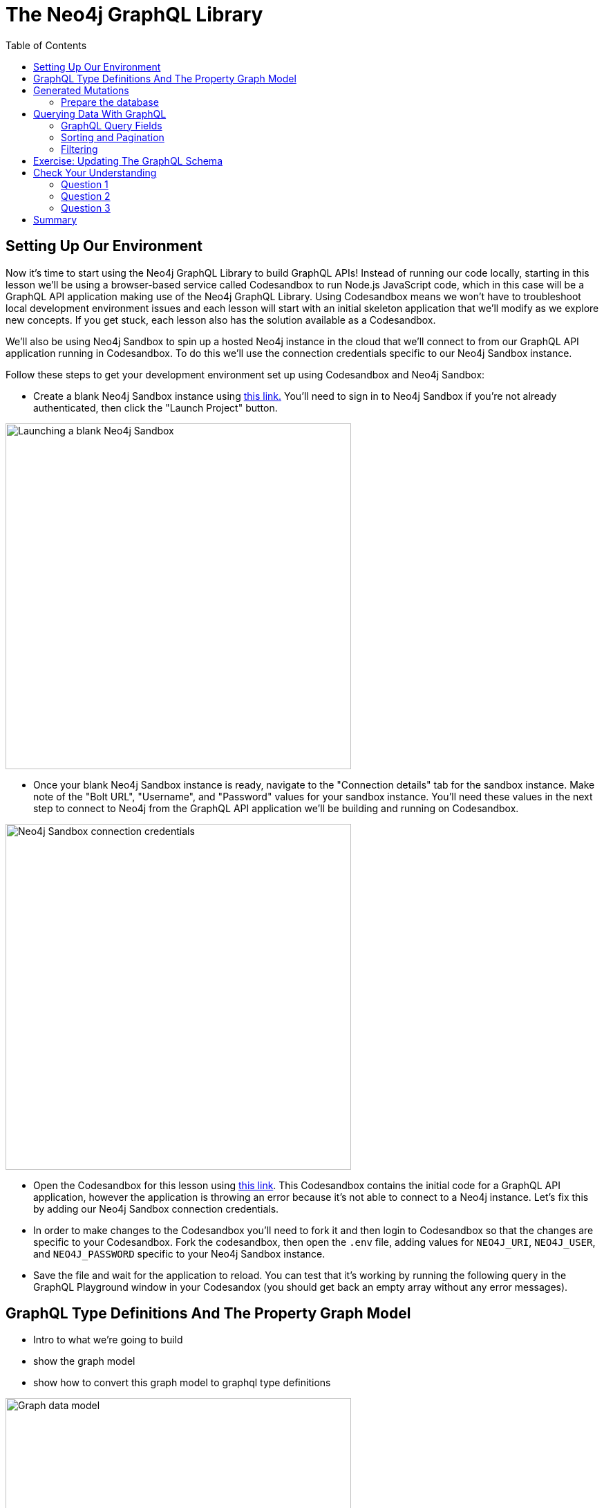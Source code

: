 = The Neo4j GraphQL Library
:slug: 02-graphql-apis-overview-of-neo4j-graphql
:doctype: book
:toc: left
:toclevels: 4
:imagesdir: ../images
:page-slug: {slug}
:page-layout: training
:page-quiz:
:page-module-duration-minutes: 60

== Setting Up Our Environment

Now it's time to start using the Neo4j GraphQL Library to build GraphQL APIs! Instead of running our code locally, starting in this lesson we'll be using a browser-based service called Codesandbox to run Node.js JavaScript code, which in this case will be a GraphQL API application making use of the Neo4j GraphQL Library. Using Codesandbox means we won't have to troubleshoot local development environment issues and each lesson will start with an initial skeleton application that we'll modify as we explore new concepts. If you get stuck, each lesson also has the solution available as a Codesandbox. 

We'll also be using Neo4j Sandbox to spin up a hosted Neo4j instance in the cloud that we'll connect to from our GraphQL API application running in Codesandbox. To do this we'll use the connection credentials specific to our Neo4j Sandbox instance.


Follow these steps to get your development environment set up using Codesandbox and Neo4j Sandbox:

* Create a blank Neo4j Sandbox instance using https://sandbox.neo4j.com/?usecase=blank-sandbox[this link.] You'll need to sign in to Neo4j Sandbox if you're not already authenticated, then click the "Launch Project" button.

image::02blanksandbox.png[Launching a blank Neo4j Sandbox,width=500,align=center]

* Once your blank Neo4j Sandbox instance is ready, navigate to the "Connection details" tab for the sandbox instance. Make note of the "Bolt URL", "Username", and "Password" values for your sandbox instance. You'll need these values in the next step to connect to Neo4j from the GraphQL API application we'll be building and running on Codesandbox.

image::02blanksandboxconnection.png[Neo4j Sandbox connection credentials,width=500,align=center]

* Open the Codesandbox for this lesson using https://codesandbox.io/s/github/johnymontana/training-v3/modules/graphql-apis/supplemental/code/02-graphql-apis-overview-of-neo4j-graphql/begin?file=/schema.graphql[this link]. This Codesandbox contains the initial code for a GraphQL API application, however the application is throwing an error because it's not able to connect to a Neo4j instance. Let's fix this by adding our Neo4j Sandbox connection credentials.

// TODO: add image

* In order to make changes to the Codesandbox you'll need to fork it and then login to Codesandbox so that the changes are specific to your Codesandbox. Fork the codesandbox, then open the `.env` file, adding values for `NEO4J_URI`, `NEO4J_USER`, and `NEO4J_PASSWORD` specific to your Neo4j Sandbox instance.

// TODO: add image showing what it should look like

* Save the file and wait for the application to reload. You can test that it's working by running the following query in the GraphQL Playground window in your Codesandox (you should get back an empty array without any error messages).

// TODO: add image showing what it should look like

== GraphQL Type Definitions And The Property Graph Model

* Intro to what we're going to build
* show the graph model
* show how to convert this graph model to graphql type definitions

image::02book_graph.png[Graph data model,width=500,align=center]

Let's see how we would define this property graph model using GraphQL type definitions.

[source,GraphQL]
----
type Order {
  orderID: ID! @id
  placedAt: DateTime @timestamp
  shippingCost: Float
  shipTo: Address @relationship(type: "SHIPS_TO", direction: OUT)
  customer: Customer @relationship(type: "PLACED", direction: IN)
  books: [Book] @relationship(type: "CONTAINS", direction: OUT)
}

type Customer {
  username: String
  orders: [Order] @relationship(type: "PLACED", direction: OUT)
  reviews: [Review] @relationship(type: "WROTE", direction: OUT)
}

type Address {
  address: String
  location: Point
  order: Order @relationship(type: "SHIPS_TO", direction: IN)
}

type Book {
  isbn: ID!
  title: String
  price: Float
  description: String
  reviews: [Review] @relationship(type: "REVIEWS", direction: IN)
}

type Review {
  rating: Int
  text: String
  createdAt: DateTime @timestamp
  book: Book @relationship(type: "REVIEWS", direction: OUT)
  author: Customer @relationship(type: "WROTE", direction: IN)
}
----

A few important concepts to note:

* `@relationship` directive
* `DateTime` and `Point` types
* `@timestamp` directive
* `@id` directive

== Generated Mutations

* Add some data, review the mutation API

The first thing we'll need to do is add some data using the API. We'll do this using GraphQL mutations. There are several ways to use mutations generated by the Neo4j GraphQL Library.

First

[source,GraphQL]
----
mutation {
  createBooks(
    input: {
      isbn: "1492047686"
      title: "Graph Algorithms"
      price: 37.48
      description: "Practical Examples in Apache Spark and Neo4j"
    }
  ) {
    books {
      isbn
      title
      price
      description
      __typename
    }
  }
}
----

This will create a single node in the database with the label `Book` and properties `isbn`, `title`, `price`, and `description`. 

image::02bookdata1.png[Book node,width=500,align=center]

When executing create GraphQL mutations generated by the Neo4j GraphQL Library we can also "connect" the newly created nodes to other nodes, which will create a relationship in the database. Here we create a `Review` node and connect it to the `Book` node we created in the previous mutation.

[source,GraphQL]
----
mutation {
  createReviews(
    input: {
      rating: 5
      text: "Best overview of graph data science!"
      book: { connect: { where: { title: "Graph Algorithms" } } }
    }
  ) {
    reviews {
      rating
      text
      createdAt
      book {
        title
      }
    }
  }
}
----

The data in our database now looks like this:

image::02bookdata2.png[Book and review,width=500,align=center]

> Note that we didn't need to specify an input value for the `createdAt` field. Since we used the https://neo4j.com/docs/graphql-manual/current/type-definitions/autogeneration/#type-definitions-autogeneration-timestamp[`@timestamp` directive] in our GraphQL type definitions this value was added automatically when the mutation was executed.

We can even create more complex nested structures using this nested mutation feature of the Neo4j GraphQL Library. Here we'll create a `Customer`, `Order`, and `Address` nodes and their associated relationships in this single mutation.

[source,GraphQL]
----
mutation {
  createCustomers(
    input: {
      username: "EmilEifrem7474"
      reviews: {
        connect: { where: { text: "Best overview of graph data science!" } }
      }
      orders: {
        create: {
          books: { connect: { where: { title: "Graph Algorithms" } } }
          shipTo: {
            create: {
              address: "111 E 5th Ave, San Mateo, CA 94401"
              location: {
                latitude: 37.5635980790
                longitude: -122.322243272725
              }
            }
          }
        }
      }
    }
  ) {
    customers {
      username
      orders {
        placedAt
        books {
          title
        }
        shipTo {
          address
        }
      }
      reviews {
        text
        rating
        book {
          title
        }
      }
    }
  }
}
----

The response data from this mutation will match the shape of our selection set. We don't need to include all the fields we created in the mutation, the data will be created even if not returned.

[source,JSON]
----
{
  "data": {
    "createCustomers": {
      "customers": [
        {
          "username": "EmilEifrem7474",
          "orders": [
            {
              "placedAt": "2021-04-22T19:01:27.189Z",
              "books": [
                {
                  "title": "Graph Algorithms"
                }
              ],
              "shipTo": {
                "address": "111 E 5th Ave, San Mateo, CA 94401"
              }
            }
          ],
          "reviews": [
            {
              "text": "Best overview of graph data science!",
              "rating": 5,
              "book": {
                "title": "Graph Algorithms"
              }
            }
          ]
        }
      ]
    }
  }
}
----

And in the database our graph now look like this:

image::02bookdata3.png[Book data graph,width=500,align=center]

=== Prepare the database

In the next section we will explore how to query our GraphQL API using the generated query fields, but first let's clear our database and load some initial sample data.

First, clear your database by running this Cypher statement in Neo4j Browser.

[source,Cypher]
----
MATCH (a) DETACH DELETE a
----

Now, in GraphQL Playground run the following GraphQL mutation to create some sample data:

[source,GraphQL]
----
mutation {
  createBooks(
    input: [
      {
        isbn: "1492047686"
        title: "Graph Algorithms"
        price: 37.48
        description: "Practical Examples in Apache Spark and Neo4j"
      }
      {
        isbn: "1119387507"
        title: "Inspired"
        price: 21.38
        description: "How to Create Tech Products Customers Love"
      }
      {
        isbn: "190962151X"
        title: "Ross Poldark"
        price: 15.52
        description: "Ross Poldark is the first novel in Winston Graham's sweeping saga of Cornish life in the eighteenth century."
      }
    ]
  ) {
    books {
      title
    }
  }

  createCustomers(
    input: [
      {
        username: "EmilEifrem7474"
        reviews: {
          create: {
            rating: 5
            text: "Best overview of graph data science!"
            book: { connect: { where: { isbn: "1492047686" } } }
          }
        }
        orders: {
          create: {
            books: { connect: { where: { title: "Graph Algorithms" } } }
            shipTo: {
              create: {
                address: "111 E 5th Ave, San Mateo, CA 94401"
                location: {
                  latitude: 37.5635980790
                  longitude: -122.322243272725
                }
              }
            }
          }
        }
      }
      {
        username: "BookLover123"
        reviews: {
          create: [
            {
              rating: 4
              text: "Beautiful depiction of Cornwall."
              book: { connect: { where: { isbn: "190962151X" } } }
            }
          ]
        }
        orders: {
          create: {
            books: {
              connect: [
                { where: { title: "Ross Poldark" } }
                { where: { isbn: "1119387507" } }
                { where: { isbn: "1492047686" } }
              ]
            }
            shipTo: {
              create: {
                address: "Nordenskiöldsgatan 24, 211 19 Malmö, Sweden"
                location: { latitude: 55.6122270502, longitude: 12.99481772774 }
              }
            }
          }
        }
      }
    ]
  ) {
    customers {
      username
    }
  }
}
----

Now, the data in our database should look something like this:

image::02bookdata4.png[Books, orders, customers, and reviews,width=500,align=center]

We've reviewed how to add data using GraphQL mutations and the Neo4j GraphQL Library, let's see how we can query that data using GraphQL.

== Querying Data With GraphQL

* Entry points - query fields
* Filtering (include the datetime, and distance with point)
* Sorting
* Pagination
* Traversing

We will review some examples now using the data we just loaded above, refer to the https://neo4j.com/docs/graphql-manual/current/schema/queries/[Neo4j GraphQL Library documentation] for more information and examples.

=== GraphQL Query Fields

By default, each type defined in the GraphQL type definitions will have a GraphQL Query field generated and added to the Query type as the pluralized name of the type (for example the type `Movie` becomes a Query field `movies`). Each query field is an entry point into the GraphQL API. Since GraphQL types are mapped to node labels in Neo4j, you can think of the Query field as the starting point for a traversal through the graph.

Let's start with an example, querying for all books and their titles.

[source, GraphQL]
----
{
  books {
    title
  }
}
----


[source,JSON]
----
{
  "data": {
    "books": [
      {
        "title": "Graph Algorithms"
      },
      {
        "title": "Inspired"
      },
      {
        "title": "Ross Poldark"
      }
    ]
  }
}
----

The response data matches the shape of our GraphQL query - as we add more fields to the GraphQL selection set those fields are included in the response object:

[source,GraphQL]
----
{
  books {
    title
    description
    price
  }
}
----

[source,JSON]
----
{
  "data": {
    "books": [
      {
        "title": "Graph Algorithms",
        "description": "Practical Examples in Apache Spark and Neo4j",
        "price": 37.48
      },
      {
        "title": "Inspired",
        "description": "How to Create Tech Products Customers Love",
        "price": 21.38
      },
      {
        "title": "Ross Poldark",
        "description": "Ross Poldark is the first novel in Winston Graham's sweeping saga of Cornish life in the eighteenth century.",
        "price": 15.52
      }
    ]
  }
}
----


Traversals through the graph are expressed as adding nested fields to the GraphQL selection set.

[source,GraphQL]
----
{
  books {
    title
    reviews {
      rating
      text
      author {
        username
      }
    }
  }
}
----

[source,JSON]
----
{
  "data": {
    "books": [
      {
        "title": "Graph Algorithms",
        "reviews": [
          {
            "rating": 5,
            "text": "Best overview of graph data science!",
            "author": {
              "username": "EmilEifrem7474"
            }
          }
        ]
      },
      {
        "title": "Inspired",
        "reviews": []
      },
      {
        "title": "Ross Poldark",
        "reviews": [
          {
            "rating": 4,
            "text": "Beautiful depiction of Cornwall.",
            "author": {
              "username": "BookLover123"
            }
          }
        ]
      }
    ]
  }
}
----

Each generated query field accepts two arguments `where` and `options`. The `where` argument is used to specify filtering arguments while `options` is used for sorting and pagination.

Let's cover sorting and pagination first.

=== Sorting and Pagination

A sorting input type is generated for each type in the GraphQL type definitions, allowing for Query results to be sorted by each field using the `options` field argument. 

[source,GraphQL]
----
{
  books(options: { sort: { price: DESC } }) {
    title
    price
  }
}
----

[source,GraphQL]
----
{
  "data": {
    "books": [
      {
        "title": "Graph Algorithms",
        "price": 37.48
      },
      {
        "title": "Inspired",
        "price": 21.38
      },
      {
        "title": "Ross Poldark",
        "price": 15.52
      }
    ]
  }
}
----

We can also sort in ascending order and pass multiple sort input objects to order by multiple fields. See the https://neo4j.com/docs/graphql-manual/current/schema/sorting/[documentation] for more information.

Page-based pagination is available by passing `skip` and `limit` values as part of the `options` argument. For example:

[source,GraphQL]
----
{
  books(options: { sort: { price: DESC }, limit: 1, skip: 0 }) {
    title
    price
  }
}
----
See the https://neo4j.com/docs/graphql-manual/current/schema/pagination/[documentation] for more information.

=== Filtering

Query results can be filtered using the `where` argument. Filter inputs are generated for each field and expose comparison operators specific to the type of the field. For example, for numeric fields filter input operators include equality, greater than (`_GT`), less than (`_LT`), etc. String fields expose the common string comparison operators such as `_STARTS_WITH`, `_CONTAINS`, `_ENDS_WITH, etc.

Let's search for all books where the price is less than 20.00:

[source,GraphQL]
----
{
  books(where: { price_LT: 20.00 }) {
    title
    price
  }
}
----

[source,JSON]
----
{
  "data": {
    "books": [
      {
        "title": "Ross Poldark",
        "price": 15.52
      }
    ]
  }
}
----




[source,GraphQL]
----
{
  addresses(
    where: {
      location_LT: {
        distance: 1000
        point: { latitude: 37.56169133066, longitude: -122.3232480481 }
      }
    }
  ) {
    address
  }
}

----

We can also use the `where` argument in nested selections to filter relationships. Here we are filtering for reviews created after Jan 1, 2021 using the `createdAt_GT` filter input on the `createdAt` DateTime type, specifying the date using the ISO format.

[source,GraphQL]
----
{
  books(where: { price_LT: 20.00 }) {
    title
    price
    reviews(where: { createdAt_GT: "2021-01-01" }) {
      text
      rating
    }
  }
}
----

Note that the filters are applied at the level of the selection used. So in the above example, all books with a price less than 20.00 will be returned, regardless of the reviews connected to the book.

Let's look at an example that applied filtering at the root of our query, but using a relationship. Let's say we want to search for all orders where the shipTo address is within 1km of a certain point. To do that we'll use the `where` argument at the root of the query (in the `orders` Query field), but use a nested input to specify we want to filter using the `shipTo` relationship and the corresponding `Address` node.

[source,GraphQL]
----
{
  orders(
    where: {
      shipTo: {
        location_LT: {
          distance: 1000
          point: { latitude: 37.56169133066, longitude: -122.3232480481 }
        }
      }
    }
  ) {
    orderID
    customer {
      username
    }
    books {
      title
    }
  }
}
----


For more information and examples see the https://neo4j.com/docs/graphql-manual/current/schema/filtering/[filtering section in the Neo4j GraphQL Library documentation].

== Exercise: Updating The GraphQL Schema

If we refer back to our original graph data model we see that we're missing the `Author` and `Subject` nodes! In this exercise you will update the GraphQL schema adding the `Author` and `Subject` types including relationships. 

* Update `schema.graphql` to add these two types to the GraphQL schema. 
// TODO: add screenshot

> You may need to restart the Codesandbox to pick up the schema changes and restart the GraphQL server.

* Execute a GraphQL mutation to add authors to the graph according to the following table. 

> Try to do this in a single nested mutation operation and be sure to connect the authors to their books.

[width="50%"]
|============================
| Title | Author(s) 
| Inspired | Marty Cagan
| Ross Poldark | Winston Graham         
| Graph Algorithms | Mark Needham, Amy E. Hodler        
|============================

* Execute a GraphQL mutation to add the book subjects and connect them to the books according to this table.

[width="50%"]
|=============================
| Title | Subject(s)
| Inspired | Product management, Design
| Ross Poldark | Historical fiction, Cornwall
| Graph Algorithms | Graph theory, Neo4j
|=============================

If you get stuck you can find the solutions here.


For quiz questions:

* one question covering type defs (somethign about directives? true/false node labels are mapped to types in GraphQL)
* one question covering mutations (connect vs create)
* one question covering queries ()

[.quiz]
== Check Your Understanding

Try writing queries to answer the following questions:

=== Question 1

[.statement]
When creating GraphQL type definitions using the Neo4j GraphQL Library the `@relationship` directive is used to define relationships.

[.statement]
Is the above statement true or false?


[%interactive.answers]
- [x] True
- [ ] False


=== Question 2

[.statement]
In the GraphQL schema we created in this lesson, which of the follow GraphQL mutations would create an address for an already existing order?

[.statement]
Select the correct answer.

[%interactive.answers]
- [x] `mutation {
  createAddresses(
    input: {
      address: "111 E 5th Ave, San Mateo, CA 94401"
      order: { connect: { where: { orderID: "123" } } }
    }
  ) {
    addresses {
      address
    }
  }
}`
- [ ] `mutation {
  createAddresses(
    input: {
      address: "111 E 5th Ave, San Mateo, CA 94401"
      order: {
        create: { books: { connect: { where: { title: "Graph Algorithms" } } } }
      }
    }
  ) {
    addresses {
      address
    }
  }
}`
- [ ] `CREATE (a:Address {address: "111 E 5th Ave, San Mateo, CA 94401"}) MATCH (o:Order {orderID: "123"}) CREATE (a)<-[:SHIPS_TO]-(o)`

=== Question 3

[.statement]
Filter inputs are generated for the following types when using the Neo4j GraphQL Library:

[.statement]
Select all correct answers.

[%interactive.answers]
- [x] DateTime
- [x] Point
- [x] String
- [x] Int

[.summary]
== Summary

In this lesson, we introduced GraphQL and the features of the Neo4j GraphQL Library. In the next lesson we explore generating GraphQL API using the Neo4j GraphQL Library.